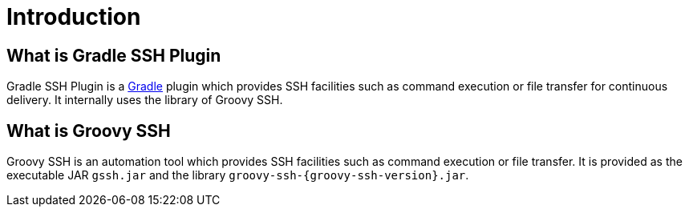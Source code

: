= Introduction

== What is Gradle SSH Plugin

Gradle SSH Plugin is a https://gradle.org/[Gradle] plugin which provides SSH facilities such as command execution or file transfer for continuous delivery.
It internally uses the library of Groovy SSH.


== What is Groovy SSH

Groovy SSH is an automation tool which provides SSH facilities such as command execution or file transfer.
It is provided as the executable JAR `gssh.jar` and the library `groovy-ssh-{groovy-ssh-version}.jar`.

